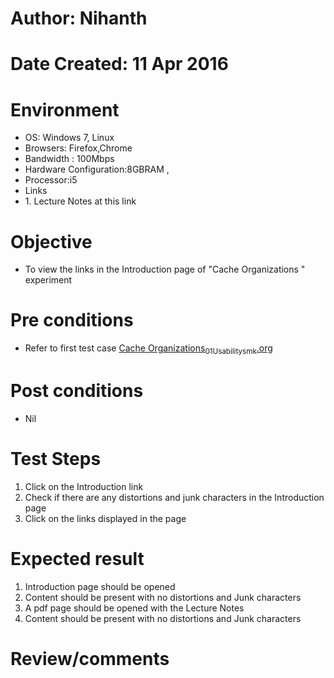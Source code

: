 * Author: Nihanth
* Date Created: 11 Apr 2016
* Environment
  - OS: Windows 7, Linux
  - Browsers: Firefox,Chrome
  - Bandwidth : 100Mbps
  - Hardware Configuration:8GBRAM , 
  - Processor:i5
  - Links
  - 1. Lecture Notes at this link

* Objective
  - To view the links in the Introduction page of "Cache Organizations " experiment

* Pre conditions
  - Refer to first test case [[https://github.com/Virtual-Labs/computer-organization-iiith/blob/master/test-cases/integration_test-cases/Cache Organizations/Cache Organizations_01_Usability_smk.org][Cache Organizations_01_Usability_smk.org]]

* Post conditions
  - Nil
* Test Steps
  1. Click on the Introduction link 
  2. Check if there are any distortions and junk characters in the Introduction page
  3. Click on the links displayed in the page

* Expected result
  1. Introduction page should be opened
  2. Content should be present with no distortions and Junk characters
  3. A pdf page should be opened with the Lecture Notes
  4. Content should be present with no distortions and Junk characters

* Review/comments



